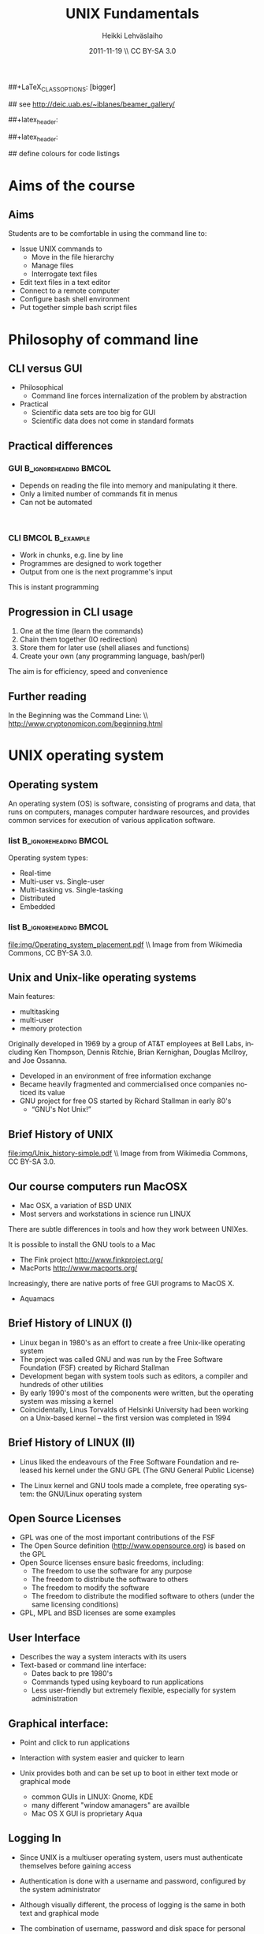 #+TITLE: UNIX Fundamentals
#+AUTHOR: Heikki Lehv\auml{}slaiho
#+EMAIL:     heikki.lehvaslaiho@kaust.edu.sa
#+DATE:      2011-11-19 \\ CC BY-SA 3.0
#+DESCRIPTION:
#+KEYWORDS: UNIX, LINUX , CLI, history, summary, command line  
#+LANGUAGE:  en
#+OPTIONS:   H:3 num:t toc:t \n:nil @:t ::t |:t ^:t -:t f:t *:t <:t
#+OPTIONS:   TeX:t LaTeX:t skip:nil d:nil todo:t pri:nil tags:not-in-toc
#+INFOJS_OPT: view:nil toc:t ltoc:t mouse:underline buttons:0 path:http://orgmode.org/org-info.js
#+EXPORT_SELECT_TAGS: export
#+EXPORT_EXCLUDE_TAGS: noexport
#+LINK_UP:   
#+LINK_HOME: 
#+XSLT:

#+startup: beamer
#+LaTeX_CLASS: beamer
##+LaTeX_CLASS_OPTIONS: [bigger]

#+BEAMER_FRAME_LEVEL: 2

#+COLUMNS: %40ITEM %10BEAMER_env(Env) %9BEAMER_envargs(Env Args) %4BEAMER_col(Col) %10BEAMER_extra(Extra)

# TOC slide before every section
#+latex_header: \AtBeginSection[]{\begin{frame}<beamer>\frametitle{Topic}\tableofcontents[currentsection]\end{frame}}

## see http://deic.uab.es/~iblanes/beamer_gallery/

##+latex_header: \mode<beamer>{\usetheme{Madrid}}
#+latex_header: \mode<beamer>{\usetheme{Antibes}}
##+latex_header: \mode<beamer>{\usecolortheme{wolverine}}
#+latex_header: \mode<beamer>{\usecolortheme{beaver}}
#+latex_header: \mode<beamer>{\usefonttheme{structurebold}}

#+latex_header: \logo{\includegraphics[width=1cm,height=1cm,keepaspectratio]{img/logo-kaust}}

## define colours for code listings
\definecolor{keywords}{RGB}{255,0,90}
\definecolor{comments}{RGB}{60,179,113}
\definecolor{fore}{RGB}{249,242,215}
\definecolor{back}{RGB}{51,51,51}
\lstset{
  basicstyle=\color{fore},
  keywordstyle=\color{keywords},
  commentstyle=\color{comments},
  backgroundcolor=\color{back}
}
* Aims of the course
** Aims
Students are to be comfortable in using the command line to:
  + Issue UNIX commands to 
    - Move in the file hierarchy
    - Manage files
    - Interrogate text files
  + Edit text files in a text editor
  + Connect to a remote computer
  + Configure bash shell  environment
  + Put together simple bash script files

* Philosophy of command line
** CLI versus GUI

- Philosophical
  + Command line forces internalization of the problem by abstraction
- Practical
  + Scientific data sets are too big for GUI
  + Scientific data does not come in standard formats

** Practical differences

*** GUI 					      :B_ignoreheading:BMCOL:
    :PROPERTIES: 
    :BEAMER_env: block
    :BEAMER_col: 0.5
    :END:
    - Depends on reading the file into memory and manipulating it there.
    - Only a limited number of commands fit in  menus
    - Can not be automated
    \nbsp

*** CLI 						    :BMCOL:B_example:
    :PROPERTIES: 
    :BEAMER_col: 0.5
    :BEAMER_env: block
    :END:
    - Work in chunks, e.g. line by line
    - Programmes are designed to work together
    - Output from one is the next programme's input 
    This is instant programming

** Progression in CLI usage

1. One at the time (learn the commands)
2. Chain them together (IO redirection)
3. Store them for later use (shell aliases and functions)
4. Create your own (any programming language, bash/perl)

The aim is for efficiency, speed and convenience

** Further reading

In the Beginning was the Command Line: \\   http://www.cryptonomicon.com/beginning.html

* UNIX operating system
** Operating system

An operating system (OS) is software, consisting of programs and data,
that runs on computers, manages computer hardware resources, and
provides common services for execution of various application
software.

*** list 					      :B_ignoreheading:BMCOL:
    :PROPERTIES: 
    :BEAMER_env: ignoreheading
    :BEAMER_col: 0.6
    :END:
    Operating system types:
    - Real-time
    - Multi-user vs. Single-user
    - Multi-tasking vs. Single-tasking
    - Distributed
    - Embedded

*** list 					      :B_ignoreheading:BMCOL:
    :PROPERTIES: 
    :BEAMER_col: 0.4
    :BEAMER_env: ignoreheading
    :END:
    #+ATTR_LaTeX: width=0.6\textwidth
    [[file:img/Operating_system_placement.pdf]]
    \\ \tiny Image from from Wikimedia Commons, CC BY-SA 3.0.


** Unix and Unix-like operating systems

Main features:

- multitasking
- multi-user
- memory protection

Originally developed in 1969 by a group of AT&T employees at Bell
Labs, including Ken Thompson, Dennis Ritchie, Brian Kernighan,
Douglas McIlroy, and Joe Ossanna.

- Developed in an environment of free information exchange
- Became heavily fragmented and  commercialised once companies noticed its value
- GNU project for free OS started by Richard Stallman in early 80's
  + “GNU's Not Unix!”
** Brief History of UNIX

   #+ATTR_LaTeX: width=0.95\textwidth
   [[file:img/Unix_history-simple.pdf]] 
   \\ \tiny Image from from Wikimedia Commons, CC BY-SA 3.0.

** Our course computers run MacOSX

- Mac OSX, a variation of BSD UNIX
- Most servers and workstations in science run LINUX

There are subtle differences in tools and how they work between
UNIXes.

It is possible to install the GNU tools to a Mac

- The Fink project http://www.finkproject.org/
- MacPorts http://www.macports.org/

Increasingly, there are native ports of free GUI programs to MacOS X.
- Aquamacs

** Brief History of LINUX (I)

- Linux began in 1980's as an effort to create a free Unix-like operating system
- The project was called GNU and was run by the Free Software Foundation (FSF) created by Richard Stallman
- Development began with system tools such as editors, a compiler and hundreds of other utilities
- By early 1990's most of the components were written, but the operating system was missing a kernel
- Coincidentally, Linus Torvalds of Helsinki University had been working on a Unix-based kernel – the first version was completed in 1994

** Brief History of LINUX (II)

- Linus liked the endeavours of the Free Software Foundation and
  released his kernel under the GNU GPL (The GNU General Public
  License)

- The Linux kernel and GNU tools made a complete, free operating
  system: the GNU/Linux operating system

** Open Source Licenses
- GPL was one of the most important contributions of the FSF
- The Open Source definition (http://www.opensource.org) is based on the GPL
- Open Source licenses ensure basic freedoms, including:
  + The freedom to use the software for any purpose
  + The freedom to distribute the software to others
  + The freedom to modify the software
  + The freedom to distribute the modified software to others (under the same licensing conditions)
- GPL, MPL and BSD licenses are some examples

** User Interface
- Describes the way a system interacts with its users
- Text-based or command line interface:
  - Dates back to pre 1980's
  - Commands typed using keyboard to run applications
  - Less user-friendly but extremely flexible, especially for system administration

** Graphical interface:

- Point and click to run applications
- Interaction with system easier and quicker to learn

- Unix provides both and can be set up to boot in either text mode or
  graphical mode
  - common GUIs in LINUX: Gnome, KDE
  - many different "window amanagers" are availble
  - Mac OS X GUI is proprietary Aqua

** Logging In

- Since UNIX is a multiuser operating system, users must authenticate
  themselves before gaining access

- Authentication is done with a username and password, configured by
  the system administrator

- Although visually different, the process of logging is the same in
  both text and graphical mode

- The combination of username, password and disk space for personal
  files is called a user account

- *Note* that UNIX is case-sensitive

** Changing Passwords

- To change your password, type the command \texttt{passwd} at a shell

- You will be prompted for a new password, and a confirmation - after
  confirming your current password

- Bad passwords are disallowed.
   + Passwords should be at least 6 characters long, contain both
     letters and digits or punctuation and must not be based on
     dictionary words

- There is usually a graphical utility for changing passwords
  accessible from the application menu (this is desktop-specific)

** Getting Help on Commands

- Command: man [section] name
- Common options:
  + \texttt{ -k}: searches for keywords in man page entries (\texttt{apropos)
- Standard use displays the manual page of the command
- The section number may need to be specified for keywords that have
  more than one entry in the system
- Examples:

#+BEGIN_SRC shell -n
   man ls
   man -k cron
   apropos cron
   man 5 crontab
#+END_SRC

* UNIX file system
** File System Basics (I)

- Files are entities for storing data in a computer system

- There are many types of files: various data files and programs; even
  devices are represented as files

- Filename extensions are a convenience for the user – the operating
  system does not derive any meaning from it

- Some common extensions include:
  - .bz2: File zipped with the bzip2 utility
  - .c: C source code file
  - .gif/.jpg/.png: Image files (GIF / JPEG / PNG)
  - .gz: File zipped with the gzip utility
  - .zip: File compressed with the zip utility

** File System Basics (II)

- Common extensions (cont.):
  - .html: Web page
  - .mp3: MP3 audio file
  - .pdf: PDF document format
  - .pl: Perl script
  - .rpm: RedHat software package
  - .odt: OpenOffice.org files (writer / calc / impress / draw)
  - .tar: Archive created with the tar utility
  - .txt: Plain text file

** Directory Hierarchy

- Files are grouped into logical units into collections called
  directories (known as folders in other OS's)

- Directories may contain subdirectories, resulting in a hierarchical
  structure

- The top-most directory in this tree is called the root directory,
  denoted by a /

- Each user has a directory set aside for storing personal files –
  this is called his home directory – uniquely identified by the
  username e.g /home/dilbert

- Users should create new directories in their home directories to
  properly organise their files

** Important directories in Linux

Macs (BSD Unix) follow slightly different conventions!

*** list 					      :B_ignoreheading:BMCOL:
    :PROPERTIES: 
    :BEAMER_env: ignoreheading
    :BEAMER_col: 0.6
    :END:

- /bin
  + Basic system binaries (executables)
- /usr/bin
  + More system binaries
- /usr/local/bin
  + local (user installed) binaries
- /sbin
  + Basic system administrative programs
- /usr/sbin
  + More system administrative programs.
*** list 					      :B_ignoreheading:BMCOL:
    :PROPERTIES: 
    :BEAMER_env: ignoreheading
    :BEAMER_col: 0.6
    :END:
- /etc
  + Et cetera. Systemwide configuration scripts 
- /etc/rc.d or /etc/init.d
  + Boot scripts
- /usr/share/doc
  + Documentation for installed packages
- /usr/man
  + The systemwide manpages
- /dev
  + Device directory

** More important directories in Linux
*** list 					      :B_ignoreheading:BMCOL:
    :PROPERTIES: 
    :BEAMER_env: ignoreheading
    :BEAMER_col: 0.6
    :END:
- /proc
  + Process directory
- /sys
  + Systemwide device directory.
- /mnt or /media
  + Mount, directory for mounting external drives
- /var
  + Variable (changeable) system files
- /var/log
  + Systemwide log files
*** list 					      :B_ignoreheading:BMCOL:
    :PROPERTIES: 
    :BEAMER_env: ignoreheading
    :BEAMER_col: 0.6
    :END:
- /var/spool/mail
  + User mail spool
- /lib
  + Systemwide library files
- /usr/lib
  + More systemwide library files
- /tmp
  + System temporary files (world writable)
- /boot
  + System boot directory

** Pathing

- The location of a file in the file system is known as its pathname
- For example:
  - /home/dilbert/admin/budget.doc
  - /usr/bin/less
  - A pathname uniquely defines the path from the root directory to a file
  - Note that applications are also files in the file system and have
    their own pathnames

** Example Directory Tree

#+ATTR_LaTeX: width=0.99\textwidth
[[file:img/unix_tree.pdf]]

** File Manipulation with the CLI

- Understanding paths is important when using the CLI

- *Absolute pathname*: a path that describes the location of the file
  from the root directory, e.g. /home/dilbert/admin/budget.doc

- *Relative pathname*: a path that described the location of the file
  from the current directory, e.g. admin/budget.doc

- A user is automatically placed in his home directory when logging in
  or opening a new terminal or shell

- The command \texttt{pwd} prints the current working directory

** Changing Directory

- The cd command is used to change directory – pathing rules apply, for example
  - cd /home/dilbert/admin
  - cd admin
-  Certain symbols have special meanings for directories
  - ~ refers to the user's home directory
  - . (dot) refers to the current directory
  - .. refers to the parent directory
  - - refers to the previous directory
- For example:

#+BEGIN_SRC shell -n
  cd ~/admin
  cd ../../bin
  cd -
#+END_SRC

** Moving in the directory structure

#+ATTR_LaTeX: width=0.99\textwidth
[[file:img/unix_tree_traversing.pdf]]

** Pathing Command Structure and Options

- Unix commands typically follow the structure:
#+BEGIN_SRC shell
   command [options] argument1 argument2 ...
#+END_SRC

- Options are shown in square brackets and are just that
  (optional). Options take the following forms:

  - Single dash followed by a single letter (e.g. -d; -h)
  - Double dash followed by the long name of the option
    (e.g. -\shy-delim; -\shy-help)

- Most commands support the -h and  -\shy-help options
- Arguments are the unnamed parts of the command at the end of the line

** Listing Files

- Command: \texttt{ls [options] [files]}
- Common options:
  + \texttt{-a}: shows all files, including hidden files
  + \texttt{-l}: uses long listing format
  + \texttt{-r}: produces output in reverse order
  + \texttt{-t}: sorts output by modification times
  + \texttt{-1}: lists one file per line
- Examples: 
  + \texttt{ls }(short file listing)
  + \texttt{ls -al} (long listing, including hidden files)
  + \texttt{ls -1} (short listing; one file per line)
  + \texttt{ls -lrt} (long listing; most recently accessed files last)

** Creating & Removing Directories
# Task: How would you create a directory /tmp/2011/10/24/ in one
# command?
# Hint: Read the mkrid man page
- To create a directory, use \texttt{mkdir <directory>}
#+BEGIN_SRC shell -n
  mkdir admin
  mkdir /home/dilbert/admin
#+END_SRC

- To remove a directory, use \texttt{rmdir <directory>}. Note that the directory must be empty
#+BEGIN_SRC shell
  rmdir admin
#+END_SRC

- Again, the pathing rules apply. The easiest method is to change
  into the directory first so that relative pathing can be used

** Copying Files

- Command: \texttt{cp [options] source destination}
- Common options:
  - \texttt{-f}: does not prompt before removing
  - \texttt{-i}: prompts before removing
  - \texttt{-r}: copies directories recursively

- Multiple files can be specified as the source, but only one
  destination can be specified (which may be a directory)

- Examples:
#+BEGIN_SRC shell -n
  cp budget.doc oldbudget.doc
  cp jan-budget.doc feb-budget.doc admin/
#+END_SRC

** Removing Files

- Command: \texttt{rm [options] files}
- Common options:
  + \texttt{-f}: does not prompt before removing
  + \texttt{-i}: prompts before removing
  + \texttt{-r}: removes directories recursively
- Examples:
#+BEGIN_SRC shell -n
  rm budget.doc
  rm budget.doc oldbudget.doc
  rm -r admin/ (to be used with care!)
#+END_SRC

** Renaming and Moving Files

- Command:  \texttt{mv [options] source destination}
- Common options:
  - \texttt{-f}: does not prompt before moving
  - \texttt{-i}: prompts before moving
- Multiple files can be specified as the source, but only one
  destination can be specified
- This command is also used to move and rename directories
- Examples:
#+BEGIN_SRC shell -n
  mv budget.doc oldbudget.doc
  mv budget.doc ../admin
  mv admin/ admin2003/
#+END_SRC

** Using Wildcards in Filenames

- Wildcards can be used to refer to multiple files
  - \texttt{*}: represents any string of characters
  - \texttt{?}: represents a single character
  - \texttt{[]}: defined sets or ranges
- Examples:

#+BEGIN_SRC shell -n
  ls *.doc
  mv *.doc olddocuments/
  rm *
  ls -l A???.txt
  ls [Aa]*png
  ls [a-z]*jpg
  rm -rf *  (!!!)
#+END_SRC

** Helpful CLI Features

- Tab completion: command and file names are completed as far as
  possible when the tab key is pressed. Double-tab key press shows
  available completions
- History: pressing the up arrow key scrolls backwards through the
  previous commands
- Events (\texttt{!}): previous events can be rerun using the !
  character and the first character(s) of the event. The most recent
  matching event is chosen. !! runs the most recent command
- Control-R allows live history searching
- These features are shell-dependent (bash supports all)
** Viewing File Contents

- \texttt{cat} utility: outputs the contents of a file to the terminal
- \texttt{less} utility: similar to cat, but displays one page of output at a
  time (improvement of more)
  + Press spacebar to advance to the next page
  + Press \texttt{B} to jump back to the previous page
  + Press Enter key to advance line at a time
  + Press up and down arrow keys to move a line at a time
  + search by pressing \texttt{/}, type the string and press enter
    (press n for next)
- \texttt{clear} utility: clears the screen
** Text Editors

- Unix offers a variety of text editors: vi (or vim), emacs, nedit,
  pico, jed, kwrite, etc.
- vi (and vim – vi-improved) is a command-driven editor that is found
  on almost all Unix-based systems
- Emacs is a GNU editor that offers a large amount of additional
  functionality. Its graphical interface and maturity make it an
  excellent choice of editor for the novice user.

** File System Security

- Unix file system security is a simple scheme based on users and groups
- Users belong to one or more groups, set by the system administrator (root)
- Groups allow file access to sets of users to be easily implemented
- Each file is owned by one user and allocated to one group
  - \texttt{chown}: change file owner
  - \texttt{chgrp}: change group
- A new file is created with the user as its owner and the user's
  current group as its group

** Privilege Types

- Files and directories may be granted read, write and execute permissions
- Each of these privileges are specified separately for:
  + the owner
  + the group
  + other users, who do not fall into the previous categories
- Tasks in a computer are controlled by assigning users to groups
  (command \textt{groups})
- Superuser (root/Manager) can do anything
** Privilege Semantics

- Privileges have different meanings for files and directories
- Privileges for files
  + *read* permission allows the file to be read, copied, printed, etc
  + *write* permission allows the file to be modified, overwritten and deleted
  + *execute* permission allows the file to be executed
- Privileges for directories
  + *read* permission allows the directory's contents to be listed
  + *write* permission allows files to be created and deleted in it
  + *execute* permission allows the user to change directory to it

** Viewing Permissions via CLI

#+BEGIN_SRC shell
-rw-r--r-- 1 heikki heikki 1772 2007-03-07 13:29 test.pdf
#+END_SRC

- The \texttt{ls -l} command shows file and directory permissions in
  the first column
- If the first character is a dash, then it represents a file. If it
  is a d, it represents a directory
- Characters 2-4 indicate the permissions of the owner (r = read, w =
  write, x = execute)
- Characters 5-7 indicate the permissions of the group
- Characters 8-10 indicate the permissions of other users
- Third column displays the owner
- Fourth column displays the group

** Modifying Permissions via CLI (I)

- Command: \texttt{chmod [options] mode files}
- Common options:
  - \texttt{-R}: applies the changes to directories recursively
- Mode specifies:
  - Entities to which the change should apply:
    + u = user
    + g = group
    + o = other
    + a = all
  - Whether permission should be granted (+) or revoked (-)
  - Permission types that should be granted or revoked: r, w and/or x

** Modifying Permissions via CLI (II)

- Examples:
  - \texttt{chmod g+rw budget.doc} (grants read and write access to group)
  - \texttt{chmod o-rx public\_html} (revokes read and execute permissions to others)
  - \texttt{chmod ug+x MakeBudget} (grants execute permission to user and group)
  - \texttt{chmod a+rwx public\_html} (not a good idea!)

** Modifying Permissions via CLI (III)

- Alternative, numeric, notation is to use three groups of octal digits
 from 0-7 to set all the permissions explicitly:


| dec | 0   | 1   | 2   | 3   | 4   | 5   | 6   | 7   |
| bin | 000 | 001 | 010 | 011 | 100 | 101 | 110 | 111 |
|-----+-----+-----+-----+-----+-----+-----+-----+-----|
| r   | -   | -   | -   | -   | r   | r   | r   | r   |
| w   | -   | -   | w   | w   | -   | -   | w   | w   |
| x   | -   | x   | -   | x   | -   | w   | -   | x   |

- Examples:

  + \texttt{chmod 700 myscript.sh} (user only executable)
  + \texttt{chmod 664 schedule.txt} (read by all, write by user and group)

** How to run a program?

1. Explicit path
  - Give absolute path
  - Execute bit must be set
2. use $PATH
  - Shell variable holding a list of executable directories
#+begin_src shell -n
  echo $PATH
  which echo
#+end_src

- \texttt{echo} is in \texttt{/bin/echo}
- Can you find /bin in the path list?
- \texttt{which} shows the path of an executable


** File System Command Summary

-  \texttt{pwd}	print working directory
-  \texttt{cd}	change directory
-  \texttt{ls}	list files and directories
-  \texttt{mkdir/rmdir}	make / remove directories
-  \texttt{cp}	copy files and directories
-  \texttt{rm}	remove files
-  \texttt{mv}	move / rename files and directories
-  \texttt{cat}	print files to the terminal
-  \texttt{less/more}	filter output for convenient viewing
-  \texttt{clear}	clear the screen
-  \texttt{chown}	change file and directory owner and group
-  \texttt{chmod}	change file and directory access permissions

* Disks and Files
** Determining Disk and Memory Usage

- The \texttt{df} command is used to determine how much free space is available
  on the mounted storage devices

- The \texttt{du} command shows how much storage space is being used by the
  current directory and all its subdirectories

- Common options for both:
  + -\texttt{h}: prints in human-readable format

- The \texttt{free} command displays usage information about physical memory and swap space

** Finding Files

- Command: \texttt{find path -name pattern}
- Examples:

  + \texttt{find . -name "*.txt"} \\ (find .txt files starting from the current directory)
  + \texttt{find / -name "*.rpm"} \\  (find rpm files starting from the root directory)

- Command: \texttt{locate pattern}
  + uses the (s)locate database, which needs to be updated regularly]
- Example: 
  + \texttt{locate txt} \\ (find any file whose name contains the string “txt”)

** Querying File Types

- Command: \texttt{file [options] file}
- Common options:
  + \texttt{-z}: filters the file through gzip
- Examples:
#+BEGIN_SRC shell -n
  file main.c
  file index.html
  file somearchive.tar.gz
#+END_SRC

** Links

UNIX filesystem has two ways of having multiple places in the
filesystem to access one file:


*** Symbolic links 				      :B_ignoreheading:BMCOL:
    :PROPERTIES: 
    :BEAMER_env: block
    :BEAMER_col: 0.5
    :END:
    - To files and directories
    - Separate file pointing to the original
    - Removing the original leaves hanging symlink
    - Works accross filesystems
    - Slower IO
    - New inode number


*** Hard links 						    :BMCOL:B_example:
    :PROPERTIES: 
    :BEAMER_col: 0.5
    :BEAMER_env: block
    :END:
    - Not for directories
    - Each link is equally valid way to a file
    - File vanishes only when last link to it is removed
    - Within same filesystem
    - Fast IO
    - Same inode number

** Link example

#+begin_src shell -n
echo aaa > file.normal
ln -s file.normal link.symbolic
ln file.normal link.hard
ls -lia
#+end_src

Output (modified to fit):

#+begin_src shell 
04241 drwxr-xr-x  2 h h	 4096 16:46 .
56643 drwxrwxrwt 18 r r 16384 16:17 ..
24013 -rw-r--r--  2 h h	    4 16:45 file.normal
24013 -rw-r--r--  2 h h	    4 16:45 link.hard
24014 lrwxrwxrwx  1 h h	   11 16:46 link.symbolic -> file.normal
#+end_src

** Disks and Files Command Summary

-  \texttt{df}    report file system disk space usage
-  \texttt{du}    estimate file space usage
-  \texttt{find}  search for files in a directory hierarchy
-  \texttt{locate}  find files by name
-  \texttt{file}  look inside the file to determine type
-  \texttt{ln}  create link to a file
-  \texttt{ln -s}  create symbolic link to a file or directory

* Job Control and IO Redirection
** Shell Job Control (I)

- Job control refers to the ability of the shell to run a command,
  "processes", in the background

- Background processes do not accept input from the shell, useful for:
  - processes that do not produce any output
  - processes that do not interact with the shell
  - processes that will take a long time to execute
- A background process is assigned a job number

** Shell Job Control (II)

- Start a process in the background by appending an ampersand to the
  command, e.g. \texttt{mozilla \&}

- Suspend an active processes by keying \\ \texttt{Ctrl-Z}
- Kill an active processes by keying \\ \texttt{Ctrl-C}
- Send a process to the background by typing \\ \texttt{bg <jobnumber>}
- Send a process to the foreground by typing \\ \texttt{fg <jobnumber>}
- View background and suspended processes with the command: \\ \texttt{jobs}

** Standard input and output

- Unix commands take input (STDIN) and/or produce output
  (STDOUT):
  + STDIN: keyboard
  + STDOUT: screen
  + STDERR: screen

#+ATTR_LaTeX: width=0.99\textwidth
[[file:img/stdinout.pdf]]


** IO Redirection

- IO redirection allows both input and output to be replaced by files
- Output redirection: 
  + The \gt symbol redirects output to a file rather than the terminal
  + Notation \gt\gt appends the output to the end of the file
- Input redirection:
  - The \lt symbol redirects input from a file rather than the terminal
- Examples:

#+BEGIN_SRC shell -n
  ls > temp
  wc -l < temp
  myprog >> myprog.log
#+END_SRC

** IO Redirection: STDERR

- Many Unix commands report to a third default location: standard error, STDERR
- tcsh can not redirect STDERR to a file!
- STDERR redirection in bash: 
  - \texttt{2>} redirects standard error to a file rather than the terminal
  - \texttt{2>\&1} redirects standard error to the same file as
    standard out (equivalent to shorter \texttt{\&>filename})

- Examples:
#+BEGIN_SRC shell -n
 prog > temp 2> log
 prog &> outfile.$$
#+END_SRC

** Pipes

- Pipes redirect the output of one command to the input of another
- This allows the user to combine commands to create more complex ones
- Examples:
#+BEGIN_SRC shell -n
  ls -1 | wc -l
  cat somefile.txt | grep the
  who | grep mary | wc -l
#+END_SRC

 \raggedright Text tools work one line at the time!

** Job Control Command Summary

- \texttt{fg/bg}	send processes to foreground / background
- \texttt{jobs}	list background and suspended processes
- \texttt{>} redirect STDOUT
- \texttt{<} redirect STDIN
- \texttt{2>} redirect STDERR
- \texttt{2>\&1} and \texttt{\&>} redirect both STDOUT and STDERR together
- \texttt{|} connect STDIN to next STDOUT

* Text utilities
** Searching Within Files

- Command: \texttt{grep [options] pattern files}
- Common options:
  + \texttt{-c}: prints a count of the matching lines instead of the default output
  + \texttt{-i}: performs a case-insensitive search
  + \texttt{-n}: also prints out the line number 
  + \texttt{-v}: inverts match, printing out all non-matching lines
- Examples:
  + \texttt{grep bash /etc/passwd} \\ (search for “bash” in the given file)
  + \texttt{grep -v "\land \$" list.txt > cleanlist.txt} \\ (remove empty lines from a file)

** Counting

- Command: \texttt{wc [options] file}
- Common options:
  + \texttt{-c}: byte (ASCII character) count only
  + \texttt{-w}: word count only
  + \texttt{-l}: newline (line) count only
- Examples:
  + \texttt{wc -l file.txt} \\ (line count in a file)
  + \texttt{wc -c <Return>acbd<Ctrl-D> <Ctrl-D>} \\ (number of characters typed, 4)

** Looking at only one end of the file

- Command: \texttt{head [options] file}
- Command: \texttt{tail [options] file}
  + \texttt{-n}: where n is number of lines to display
- Examples:
  + \texttt{head filename} \\ (display 10 first lines by default)
  + \texttt{head -210 filename} | tail \\ (look at line numbers 200-210)
  + \texttt{tail -f continuous.log} \\ (stream end of the file)

** Differences Between Files

- Command: \texttt{diff [options] file1 file2}
- Common options:
  + \texttt{-i}: ignores changes in case
  + \texttt{-B}: ignores changes that just insert or delete blank lines
  + \texttt{-q}: reports only whether the files differ
- Examples:
  + \texttt{diff newfile.txt oldfile.txt} \\ (list differences between the files)
  + \texttt{diff -i newfile.txt oldfile.txt} \\ (list differences with case-insensitive comparison)

** Extracting Columns from Files

- Command: \texttt{cut [options] filename}
- Common options:
  + \texttt{-d delim}: uses the given delimiter, instead of tab
  + \texttt{-c range}: outputs only specified characters
  + \texttt{-f range}: outputs only specified fields
  + (Range in the form N, N-, N-M or -M, counting from 1)
- Examples:
  + \texttt{cut -f1-3 mydata.txt} \\ (cut fields 1 to 3, use tab as separator)
  + \texttt{cut -d”,” -f2 summarydata.csv} \\ (cut field 2, use comma as separator)

** Merging Files in Columns

- Command: \texttt{paste [options] files}
- Common options:
  + \texttt{-d list}: uses delimiters from the list, instead of tabs
  + \texttt{-s}: pastes one file at a time instead of in parallel
- Examples:
  + \texttt{paste -d\”,\” cols1.txt col2.txt} \\ (paste columns from the 2 files with comma as the separator)

** Extracting Rows from Files

- Command: \texttt{split [options] filename}
- Common options:
  + \texttt{-b size}: outputs size bytes per file
  + \texttt{-l size}: outputs size lines per file
- Examples:
  + \texttt{split -l 200 output.db} \\ (split file into 200 line segments)

** Sorting

- Command to sort: \texttt{sort [options] filename}
- Common options:
  + \texttt{-f}: folds lower case characters to upper case
  + \texttt{-b}: ignores leading blanks
  + \texttt{-r}: reverses the sort
  + \texttt{-n}: numeric sorting
- Examples:
  + \texttt{sort -rf mydictionary} \\ (output lines in case-insensitive reverse sorted order)
  + \texttt{sort -n somefile | uniq} \\ (output lines in sorted numeric order)

** Removing Duplicates and Counting

- Command to remove successive identical lines: \\ \texttt{uniq [options] filename}
- Common options:
  + \texttt{-c}: prefix lines by the number of occurrences 
- Examples:
  + \texttt{sort somefile | uniq}  \\ (output lines in sorted order, removing duplicates)
  + \texttt{sort somefile | uniq -c | sort -nr} \\ (count occurrence of lines and show most common first)

** Passing program output as arguments

- White space limited list as arguments to an other program:  \texttt{xargs [options] command}
- Common options:
  + \texttt{-d}: set delimiter 
- Examples:
  + \texttt{cut -d: -f1  /etc/passwd | sort | xargs echo} \\ (compact listing of all logins)
  + \texttt{ls -t | head | grep .ppt | xargs mv -t w/talks/} \\ (move the latest ppt files into the w/talks directory)

** Text Utilities Command Summary

- \texttt{grep}	print lines matching a pattern
- \texttt{wc}	count lines, words and characters
- \texttt{diff}	find differences between two files
- \texttt{cut}	remove sections in columns from files
- \texttt{paste}	merge files as columns
- \texttt{split}	split a file into pieces
- \texttt{sort}	sort lines of text files
- \texttt{head}	output the first part of the file
- \texttt{tail}	output the last part of the file
- \texttt{uniq}	remove duplicate successive lines from a text file
- \texttt{xargs}	pass list as arguments to an other program

* Compression and Archiving
** Compression and Archiving

- Compression and archiving are useful for backups and transferring
  multiple files across a network (via ftp, http, scp, email
  attachments, etc.)

- Compression utilities include 
  + gzip (.gz extension)
  + bzip2 (.bz2 extension)
  + zip (.zip extension – MS compatible)
  + compress (.Z extension)

- Archiving utilities include 
  + tar (.tar extension – most common Unix format)
  + zip (.zip extension – MS compatible)
  + uncompress (.Z extension)

** gzip - GNU compressor

- Command: \texttt{gzip [options] files}
- Common options:
  + \texttt{-d}: decompresses instead of compressing
  + \texttt{-l}: lists compression information
  + \texttt{-t}: tests the file's integrity
- Examples:
  + \texttt{gzip somefile.txt} \\ (compresses the file and renames to somefile.txt.gz)
  + \texttt{gzip -d tarfile.tar.gz} \\ (uncompresses the file and renames to tarfile.tar)
  + bzip2 works similarly to gzip, with a .bz2 filename extension

** tar - archiver

- Command: \texttt{tar [options] [files]}
- Common options:
  + \texttt{-c}: creates a new archive
  + \texttt{-f tarfile}: uses the specified tar filename (instead of stdin / stdout)
  + \texttt{-t}: lists the contents of an archive
  + \texttt{-v}: lists files as they are processed
  + \texttt{-x}: extracts files from an archive
  + \texttt{-z}: filters the archive through gzip
  + \texttt{-j}: filters the archive through bzip2
- Examples:
  + \texttt{tar -cvf docbackup.tar *.doc} \\ (creates a tar file containing all .doc files)
  + \texttt{tar -zxf somearchive.tar.gz} \\ (extracts files in the archive compressed with gzip)
  + \texttt{tar -jtf somearchive.tar.bz2} \\ (lists files in the archive compressed with bzip2)

** zip

- Command: \texttt{zip [options] file1 file2 ...}
- Common options:
  + \texttt{-r}: recurses subdirectories
  + \texttt{-T}: tests the file's integrity
- Examples:
  + \texttt{zip jan-budget.zip jan-budget.sxc} \\ (creates zipped archive containing the single file jan-budget.sxc – note: original file is not modified)
  + \texttt{zip mail-backup.zip mail/*} \\ (creates zipped archive containing everything in the mail directory)

** unzip

- Command: \texttt{unzip [options] zipfile}
- Common options:
  + \texttt{-d directory}: specifies the directory to which to extract
  + \texttt{-l}: lists archive contents without extracting
- Examples:
  + \texttt{unzip -d mail jan-backup.zip} \\ (unzips into mail/ directory)
  + \texttt{unzip -l jan-backup.zip} \\ (lists the contents of the archive)

** Viewing gzipped files

- Command: \texttt{zcat [options] gzipfile}
- Command: \texttt{less [options] gzipfile}
  + less automatically runs zipped file through zcat
- Examples
    + \texttt{zcat jan-backup.gz | grep boss} \\ (grep contents of the
      archive)
    + \texttt{less jan-backup.gz | grep boss} \\(view contents page by
      page)
    + \texttt{gzcat jan-backup.gz | less} \\(view contents page by
      page under Mac OS X)

* Processes
** Process Management

- Unix is a multitasking operating systems that allows more than one
  process to be run at one time
- A running program is called a process
  +  with a unique process ID (PID)
- Processes can run in the foreground or background, and can be
  combined in interesting ways using IO redirection

** Viewing Processes

- Command: \texttt{ps [options]}
- Common options:
  + \texttt{-a}: shows all processes attached to a terminal including those owned by other users
  + \texttt{-l}: displays additional information
  + \texttt{-u}: displays additional information about the user
  + \texttt{-w}: wide format, not truncated at end of line
  + \texttt{-x}: includes processes not attached to a terminal
  + \texttt{-U user}: filters according to specified user

- Examples:
  + \texttt{ps} (list processes in current terminal of current user)
  + \texttt{ps -aux} (list all processes)
  + \texttt{top} - offers similar information, but updates itself continuously

** Terminating Processes

- Processes no longer responding can be terminated with the kill
  command: 
  + \texttt{kill [-signal] PID}

- This command can be executed at various signal strengths. Signal
  strength 9 is the most brutal – only use as a last resort

- Common signals are:
  + \texttt{2}: Interrupt signal (same effect as Ctrl-C)
  + \texttt{9}: Emergency kill signal: cannot be ignored by a process
- Examples:
  + \texttt{kill 1964} \\ (kill process with PID 1964 as gently as possible)
  + \texttt{kill -9 1145} \\ (kill process with PID 1145 using maximum force)

** Signals

Basic communication between UNIX processes is done with  standardized
signals. You have already seen some that are useful for users to
communicate to processes. They have keyboard shot cuts:

- Ctrl-C INT (Interrupt)
- Ctrl-Z TSTP (Terminal SToP)
- Crtl-D EOF (End Of File)

There are many more...

Processes (programs) can handle signals.

** Scheduling Utilities

- cron

  + Allows jobs to be scheduled to run at particular times, and is
    generally used to execute repeated tasks

  + It operates by executing tasks when the system time matches a
    defined pattern. eg. cron can be told to clean up temporary files
    every Monday at 7am

  + The cron service is started at system startup and then wakes up
    every minute to check if a job needs to be started

  + The cron is modified with the crontab command, crontab -l lists

- at

  + at is similar to cron, but is used to execute once-off tasks,
    eg. at can be told to run find the next time 8:15 rolls around by
    typing 'at 08:15 <enter>-c find'<Ctrl-d>

** Editing the Cron

- Use the crontab -e command to edit the cron(, or kcron)

- Cron jobs are specified using an obscure syntax – type man 5 crontab
  for good documentation

- There are 6 columns in the file specifying the following (an * in
  the column leaves it unspecified):

  1. minute (0-59)
  2. hour (0-23)
  3. day of month (1-31)
  4. month (1-12)
  5. day of week (0-7)
  6. the command to be executed

** Cron Examples

#+BEGIN_SRC shell
  # run 5 minutes after midnight, every day
  5 0 * * * $HOME/bin/daily.job >> $HOME/tmp/out 2>&1
  # run at 10pm on weekdays, annoy Joe
  0 22 * * 1-5 mail joe “Where are your kids?”
  # run at 14:15 on the first of every month
  15 14 1 * * $HOME/bin/monthly-reports
#+END_SRC

* Shells
** What is a Shell

- A shell is a command interpreter that executes commands entered
  through the command-line interface

- Several shells are available, most popular are bash (Bourne again
  shell) and tcsh (successor of the original C-shell)

- The default shell is set by the system administrator, but can be
  changed with the \texttt{chsh} command

- *Important*: The default behaviour of UNIX shells is to do everything
  asked without confirmation. Users have to change that to safeguard
  their work!

** Shell capabilities

- Shells mostly offer the same functionality but may differ slightly
  from each other

- Different initialisation files (bash runs .bashrc and .bash\_profile;
  tcsh runs .cshrc)

- Tab completion

- possible command and filename completion (tab in bash vs Ctrl-D in tcsh)

- tcsh should not be used for scripting; can not redirect standard error

- Caveat: Many linux distributions have a bash-compatible, more light-weight
  default shell 

** Environment variables

- They define the user environment and are read from initialisation
  files each time a user logs in
- To view the value of a variable, type \texttt{echo \$VARNAME}
- To see all, type \texttt{printenv}
- Some common environment variables:
  + EDITOR: sets the editor to be used by text viewing programs
  + PATH: specifies directories to be searched for executables
  + SHELL: the default login shell
  + PRINTER: the default printer

-  To reload any initialisation file without having to logout and in
   again, type source <filename>, e.g.

#+BEGIN_SRC shell
    source ~/.bash_profile
#+END_SRC

** Some shell specifics

-  Using bash:
  -  Global initialisation file is \texttt{ $/$etc/profile }
  -  User-specific initialisation files are ~/.bash\_profile and ~/.bashrc
     + sometimes \tilde/.bash\_aliases (Ubuntu)
  -  Command \texttt{set} displays all currently set variables
  -  Syntax to set a variable: export VARNAME="value"
-  Using tcsh:
  -  Global initialisation file is \texttt{ $/$etc/csh.cshrc }
  -  User-specific initialisation file is ~/.cshrc
  -  Command \texttt{setenv} displays all currently set variables
  -  Syntax to set a variable: setenv VARNAME="value"

** The PATH variable

- Specifies the directories that the shell searches to find a command
  or executable
- Any user-directories added to a path should come after the system
  directories
- Directories are searched in the order they appear

#+begin_src sh -n
  echo $PATH
  export PATH=$HOME/bin:$PATH
  export PATH=.:$PATH
#+end_src

** Aliases

- Aliases provide command-substitution functionality. They can be used
  to create new commands or modify the default behaviour of existing
  commands
- The \texttt{alias} command is used to view and create aliases
  + called with no arguments, it prints out the current aliases
  + alias name=value creates a new alias
  + custom user aliases are stored in .bashrc or .cshrc
-  Examples:
  + alias rm='rm -i' (change the behaviour of rm to confirm deletes)
  + alias ll='ls -lLF | less' (create a new command for friendly file listings)

** Bash functions

-  An other way to provide command-substitution functionality is bash functions
-  The \testtt{set} command lists  bash functions
- more versatile than aliases; you can combine any commands
- name() = { commands } creates a new function in .bashrc
-  Examples:
#+BEGIN_SRC shell
  psg()   { ps -AF | grep "$@" | grep -v grep ; }
  killn() { kill `psg "$@" | cut -c9-14` ; }
#+END_SRC

** More text processing tools
Not covered as Perl does the same thing:

- *Command*: \texttt{sed [options] pattern file}
  + Stream editor
- Examples:
  + \texttt{sed 's/U/T/ig' seq} \\ (replace all u's and U's in a file)
  + \texttt{sed G file} \\ (double space the file)

- *Command*: \texttt{awk [options] pattern file}
  + Pattern scanning and processing language
- Examples:
  + \texttt{echo "1   2   3   4" | awk '{print \$2 " and " (\$3+\$4)}'}
    \\ (splits input to words and processes them)

** Further reading

- Introduction to Linux  \\ http://tldp.org/LDP/intro-linux/html/
- Introduction to Command Line Linux \\ http://www.physics.ubc.ca/mbelab/computer/linux-intro/html/
- Beginner's Bash \\ http://linux.org.mt/article/terminal 
- Regular Expressions \\ http://www.zytrax.com/tech/web/regex.htm

* History

** History and Copyright

- Heikki Lehv\auml{}slaiho, heikki.lehvaslaiho@kaust.edu.sa \\
  CBRC, KAUST \\
  September 2011

- Heikki Lehv\auml{}slaiho, heikki@sanbi.ac.za \\
  SANBI, University of Western Cape \\
  March 2007

- John M. Ostrowick, jon@cs.wits.ac.za \\
  School of Computer Science, 
  University of the Witwatersrand \\
  June 2005

This work is licensed under the Creative Commons
Attribution-ShareAlike 3.0 Unported.  To view a copy of this license,
visit http://creativecommons.org/licenses/by-sa/3.0/

